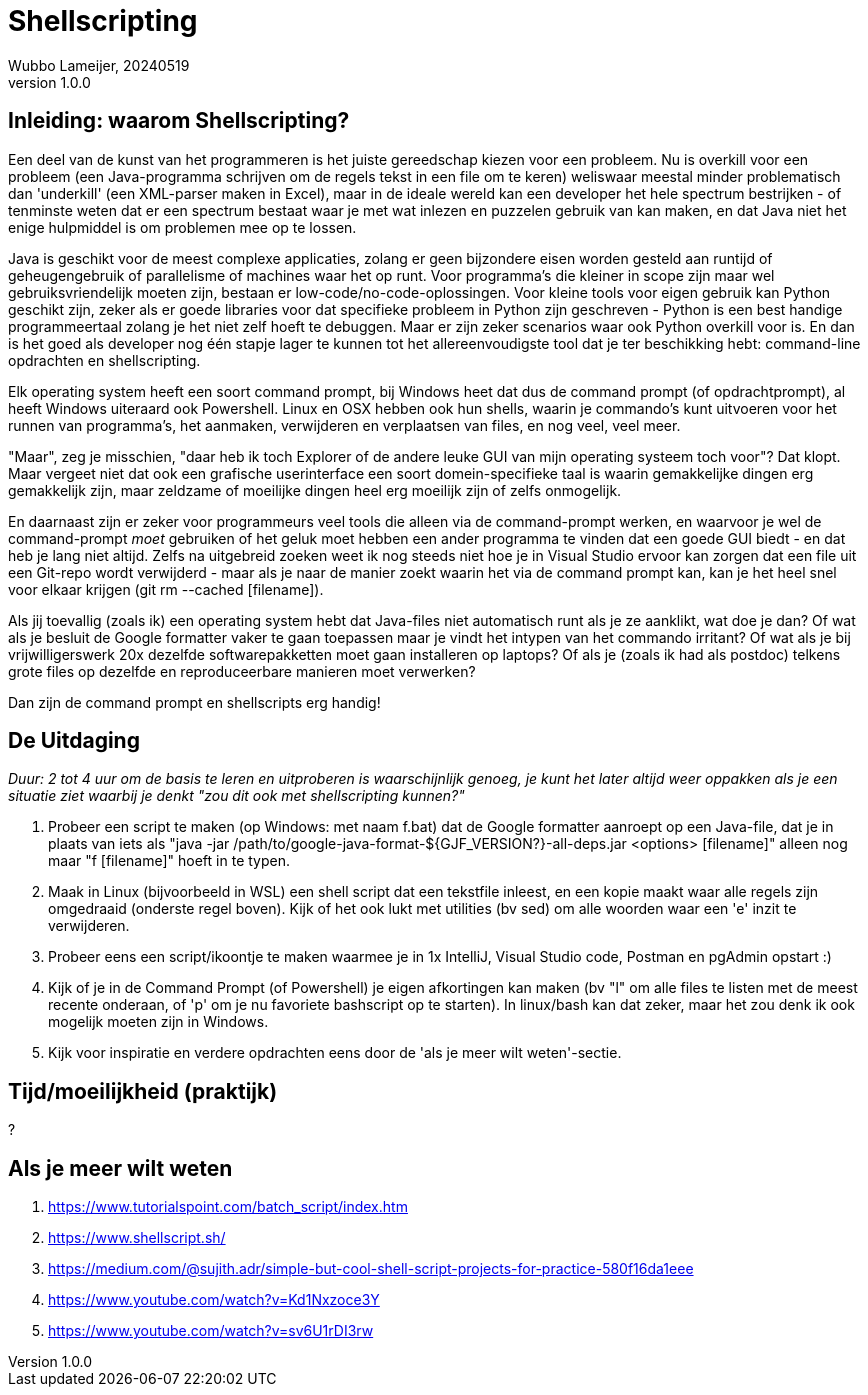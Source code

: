 = Shellscripting
Wubbo Lameijer, 20240519
v1.0.0

== Inleiding: waarom Shellscripting?

Een deel van de kunst van het programmeren is het juiste gereedschap kiezen voor een probleem. Nu is overkill voor een probleem (een Java-programma schrijven om de regels tekst in een file om te keren) weliswaar meestal minder problematisch dan 'underkill' (een XML-parser maken in Excel), maar in de ideale wereld kan een developer het hele spectrum bestrijken - of tenminste weten dat er een spectrum bestaat waar je met wat inlezen en puzzelen gebruik van kan maken, en dat Java niet het enige hulpmiddel is om problemen mee op te lossen.

Java is geschikt voor de meest complexe applicaties, zolang er geen bijzondere eisen worden gesteld aan runtijd of geheugengebruik of parallelisme of machines waar het op runt. Voor programma's die kleiner in scope zijn maar wel gebruiksvriendelijk moeten zijn, bestaan er low-code/no-code-oplossingen. Voor kleine tools voor eigen gebruik kan Python geschikt zijn, zeker als er goede libraries voor dat specifieke probleem in Python zijn geschreven - Python is een best handige programmeertaal zolang je het niet zelf hoeft te debuggen. Maar er zijn zeker scenarios waar ook Python overkill voor is. En dan is het goed als developer nog één stapje lager te kunnen tot het allereenvoudigste tool dat je ter beschikking hebt: command-line opdrachten en shellscripting.

Elk operating system heeft een soort command prompt, bij Windows heet dat dus de command prompt (of opdrachtprompt), al heeft Windows uiteraard ook Powershell. Linux en OSX hebben ook hun shells, waarin je commando's kunt uitvoeren voor het runnen van programma's, het aanmaken, verwijderen en verplaatsen van files, en nog veel, veel meer.

"Maar", zeg je misschien, "daar heb ik toch Explorer of de andere leuke GUI van mijn operating systeem toch voor"? Dat klopt. Maar vergeet niet dat ook een grafische userinterface een soort domein-specifieke taal is waarin gemakkelijke dingen erg gemakkelijk zijn, maar zeldzame of moeilijke dingen heel erg moeilijk zijn of zelfs onmogelijk. 

En daarnaast zijn er zeker voor programmeurs veel tools die alleen via de command-prompt werken, en waarvoor je wel de command-prompt _moet_ gebruiken of het geluk moet hebben een ander programma te vinden dat een goede GUI biedt - en dat heb je lang niet altijd. Zelfs na uitgebreid zoeken weet ik nog steeds niet hoe je in Visual Studio ervoor kan zorgen dat een file uit een Git-repo wordt verwijderd - maar als je naar de manier zoekt waarin het via de command prompt kan, kan je het heel snel voor elkaar krijgen (git rm --cached [filename]).

Als jij toevallig (zoals ik) een operating system hebt dat Java-files niet automatisch runt als je ze aanklikt, wat doe je dan? Of wat als je besluit de Google formatter vaker te gaan toepassen maar je vindt het intypen van het commando irritant? Of wat als je bij vrijwilligerswerk 20x dezelfde softwarepakketten moet gaan installeren op laptops? Of als je (zoals ik had als postdoc) telkens grote files op dezelfde en reproduceerbare manieren moet verwerken? 

Dan zijn de command prompt en shellscripts erg handig!


== De Uitdaging 
_Duur: 2 tot 4 uur om de basis te leren en uitproberen is waarschijnlijk genoeg, je kunt het later altijd weer oppakken als je een situatie ziet waarbij je denkt "zou dit ook met shellscripting kunnen?"_

. Probeer een script te maken (op Windows: met naam f.bat) dat de Google formatter aanroept op een Java-file, dat je in plaats van iets als "java -jar /path/to/google-java-format-${GJF_VERSION?}-all-deps.jar <options> [filename]" alleen nog maar "f [filename]" hoeft in te typen.
. Maak in Linux (bijvoorbeeld in WSL) een shell script dat een tekstfile inleest, en een kopie maakt waar alle regels zijn omgedraaid (onderste regel boven). Kijk of het ook lukt met utilities (bv sed) om alle woorden waar een 'e' inzit te verwijderen.
. Probeer eens een script/ikoontje te maken waarmee je in 1x IntelliJ, Visual Studio code, Postman en pgAdmin opstart :)
. Kijk of je in de Command Prompt (of Powershell) je eigen afkortingen kan maken (bv "l" om alle files te listen met de meest recente onderaan, of 'p' om je nu favoriete bashscript op te starten). In linux/bash kan dat zeker, maar het zou denk ik ook mogelijk moeten zijn in Windows.
. Kijk voor inspiratie en verdere opdrachten eens door de 'als je meer wilt weten'-sectie. 

== Tijd/moeilijkheid (praktijk)
?

== Als je meer wilt weten
. https://www.tutorialspoint.com/batch_script/index.htm
. https://www.shellscript.sh/ 
. https://medium.com/@sujith.adr/simple-but-cool-shell-script-projects-for-practice-580f16da1eee
. https://www.youtube.com/watch?v=Kd1Nxzoce3Y
. https://www.youtube.com/watch?v=sv6U1rDI3rw 